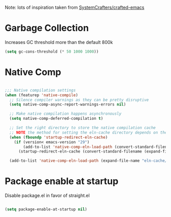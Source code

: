 #+PROPERTY: header-args:emacs-lisp :tangle ~/.emacs.d/early-init.el :results none

Note: lots of inspiration taken from [[https://github.com/SystemCrafters/crafted-emacs][SystemCrafters/crafted-emacs]]
* Garbage Collection
Increases GC threshold more than the default 800k
#+begin_src emacs-lisp
(setq gc-cons-threshold (* 50 1000 1000))
#+end_src
* Native Comp
#+begin_src emacs-lisp

;;; Native compilation settings
(when (featurep 'native-compile)
  ;; Silence compiler warnings as they can be pretty disruptive
  (setq native-comp-async-report-warnings-errors nil)

  ;; Make native compilation happens asynchronously
  (setq native-comp-deferred-compilation t)

  ;; Set the right directory to store the native compilation cache
  ;; NOTE the method for setting the eln-cache directory depends on the emacs version
  (when (fboundp 'startup-redirect-eln-cache)
    (if (version< emacs-version "29")
        (add-to-list 'native-comp-eln-load-path (convert-standard-filename (expand-file-name "var/eln-cache/" user-emacs-directory)))
      (startup-redirect-eln-cache (convert-standard-filename (expand-file-name "var/eln-cache/" user-emacs-directory)))))

  (add-to-list 'native-comp-eln-load-path (expand-file-name "eln-cache/" user-emacs-directory)))

#+end_src
* Package enable at startup
Disable package.el in favor of straight.el
#+begin_src emacs-lisp

(setq package-enable-at-startup nil)

#+end_src

